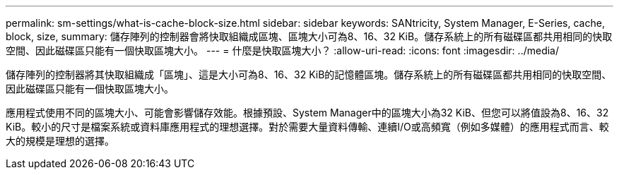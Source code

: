 ---
permalink: sm-settings/what-is-cache-block-size.html 
sidebar: sidebar 
keywords: SANtricity, System Manager, E-Series, cache, block, size, 
summary: 儲存陣列的控制器會將快取組織成區塊、區塊大小可為8、16、32 KiB。儲存系統上的所有磁碟區都共用相同的快取空間、因此磁碟區只能有一個快取區塊大小。 
---
= 什麼是快取區塊大小？
:allow-uri-read: 
:icons: font
:imagesdir: ../media/


[role="lead"]
儲存陣列的控制器將其快取組織成「區塊」、這是大小可為8、16、32 KiB的記憶體區塊。儲存系統上的所有磁碟區都共用相同的快取空間、因此磁碟區只能有一個快取區塊大小。

應用程式使用不同的區塊大小、可能會影響儲存效能。根據預設、System Manager中的區塊大小為32 KiB、但您可以將值設為8、16、32 KiB。較小的尺寸是檔案系統或資料庫應用程式的理想選擇。對於需要大量資料傳輸、連續I/O或高頻寬（例如多媒體）的應用程式而言、較大的規模是理想的選擇。
